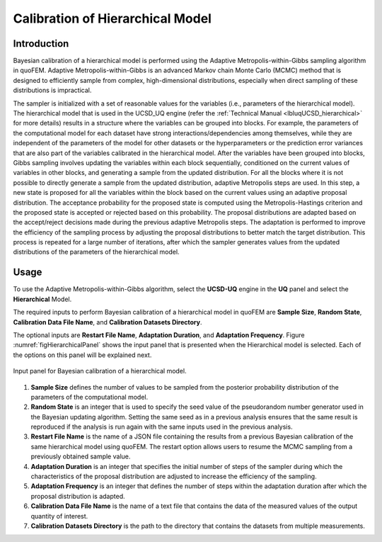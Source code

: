 .. _lblUCSDHierarchical:


Calibration of Hierarchical Model
*********************************

Introduction
============
Bayesian calibration of a hierarchical model is performed using the Adaptive Metropolis-within-Gibbs sampling algorithm in quoFEM. Adaptive Metropolis-within-Gibbs is an advanced Markov chain Monte Carlo (MCMC) method that is designed to efficiently sample from complex, high-dimensional distributions, especially when direct sampling of these distributions is impractical. 

The sampler is initialized with a set of reasonable values for the variables (i.e., parameters of the hierarchical model). The hierarchical model that is used in the UCSD_UQ engine (refer the :ref:`Technical Manual <lbluqUCSD_hierarchical>` for more details) results in a structure where the variables can be grouped into blocks. For example, the parameters of the computational model for each dataset have strong interactions/dependencies among themselves, while they are independent of the parameters of the model for other datasets or the hyperparameters or the prediction error variances that are also part of the variables calibrated in the hierarchical model. After the variables have been grouped into blocks, Gibbs sampling involves updating the variables within each block sequentially, conditioned on the current values of variables in other blocks, and generating a sample from the updated distribution. For all the blocks where it is not possible to directly generate a sample from the updated distribution, adaptive Metropolis steps are used. In this step, a new state is proposed for all the variables within the block based on the current values using an adaptive proposal distribution. The acceptance probability for the proposed state is computed using the Metropolis-Hastings criterion and the proposed state is accepted or rejected based on this probability. The proposal distributions are adapted based on the accept/reject decisions made during the previous adaptive Metropolis steps. The adaptation is performed to improve the efficiency of the sampling process by adjusting the proposal distributions to better match the target distribution. This process is repeated for a large number of iterations, after which the sampler generates values from the updated distributions of the parameters of the hierarchical model.


Usage
=====
To use the Adaptive Metropolis-within-Gibbs algorithm, select the **UCSD-UQ** engine in the **UQ** panel and select the **Hierarchical** Model. 

The required inputs to perform Bayesian calibration of a hierarchical model in quoFEM are **Sample Size**, **Random State**, **Calibration Data File Name**, and **Calibration Datasets Directory**. 

The optional inputs are **Restart File Name**, **Adaptation Duration**, and **Adaptation Frequency**. Figure :numref:`figHierarchicalPanel` shows the input panel that is presented when the Hierarchical model is selected. Each of the options on this panel will be explained next.

.. _figHierarchicalPanel:

.. figure:: figures/UCSD_Hierarchical.png
	:align: center
	:figclass: align-center

  	Input panel for Bayesian calibration of a hierarchical model.

1. **Sample Size** defines the number of values to be sampled from the posterior probability distribution of the parameters of the computational model. 
	
2. **Random State** is an integer that is used to specify the seed value of the pseudorandom number generator used in the Bayesian updating algorithm. Setting the same seed as in a previous analysis ensures that the same result is reproduced if the analysis is run again with the same inputs used in the previous analysis. 

3. **Restart File Name** is the name of a JSON file containing the results from a previous Bayesian calibration of the same hierarchical model using quoFEM. The restart option allows users to resume the MCMC sampling from a previously obtained sample value. 

4. **Adaptation Duration** is an integer that specifies the initial number of steps of the sampler during which the characteristics of the proposal distribution are adjusted to increase the efficiency of the sampling. 

5. **Adaptation Frequency** is an integer that defines the number of steps within the adaptation duration after which the proposal distribution is adapted.

6. **Calibration Data File Name** is the name of a text file that contains the data of the measured values of the output quantity of interest. 

7. **Calibration Datasets Directory** is the path to the directory that contains the datasets from multiple measurements. 




